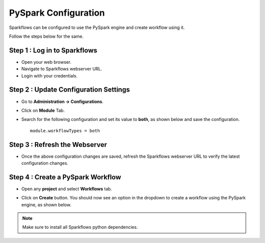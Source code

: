 PySpark Configuration
========

Sparkflows can be configured to use the PySpark engine and create workflow using it. 

Follow the steps below for the same.

Step 1 : Log in to Sparkflows
-----
* Open your web browser.
* Navigate to Sparkflows webserver URL.
* Login with your credentials.

Step 2 : Update Configuration Settings
-----
* Go to **Administration -> Configurations**.
* Click on **Module** Tab.
* Search for the following configuration and set its value to **both**, as shown below and save the configuration.

  ::

     module.workflowTypes = both
    

  .. figure:: ../../_assets/installation/pyspark_configurations.PNG
     :alt: pyspark
     :width: 60%

Step 3 : Refresh the Webserver
-----
* Once the above configuration changes are saved, refresh the Sparkflows webserver URL to verify the latest configuration changes.

Step 4 : Create a PySpark Workflow
-----
* Open any **project** and select **Workflows** tab.
* Click on **Create** button. You should now see an option in the dropdown to create a workflow using the PySpark engine, as shown below.

  .. figure:: ../../_assets/installation/pyspark_wf.PNG
     :alt: pyspark
     :width: 60%

.. Note:: Make sure to install all Sparkflows python dependencies.
